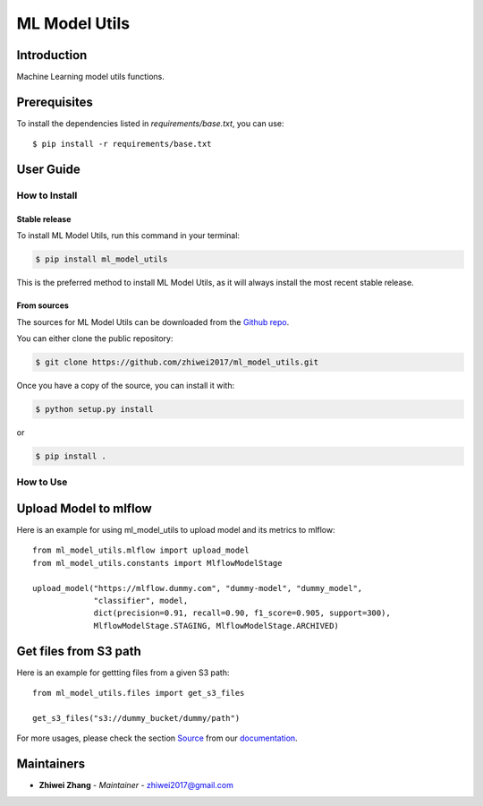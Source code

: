 ML Model Utils
==============

Introduction
------------
Machine Learning model utils functions.

Prerequisites
-------------
To install the dependencies listed in `requirements/base.txt`, you can use::

    $ pip install -r requirements/base.txt

User Guide
----------

How to Install
++++++++++++++

Stable release
``````````````

To install ML Model Utils, run this command in your terminal:

.. code-block:: console

    $ pip install ml_model_utils

This is the preferred method to install ML Model Utils, as it will always install the most recent stable release.


From sources
````````````

The sources for ML Model Utils can be downloaded from the `Github repo <https://github.com/zhiwei2017/ml_model_utils>`_.

You can either clone the public repository:

.. code-block:: console

    $ git clone https://github.com/zhiwei2017/ml_model_utils.git

Once you have a copy of the source, you can install it with:

.. code-block:: console

    $ python setup.py install

or

.. code-block:: console

    $ pip install .

How to Use
++++++++++

Upload Model to mlflow
----------------------

Here is an example for using ml_model_utils to upload model and its metrics to mlflow::

    from ml_model_utils.mlflow import upload_model
    from ml_model_utils.constants import MlflowModelStage

    upload_model("https://mlflow.dummy.com", "dummy-model", "dummy_model",
                 "classifier", model,
                 dict(precision=0.91, recall=0.90, f1_score=0.905, support=300),
                 MlflowModelStage.STAGING, MlflowModelStage.ARCHIVED)


Get files from S3 path
----------------------
Here is an example for gettting files from a given S3 path::

    from ml_model_utils.files import get_s3_files

    get_s3_files("s3://dummy_bucket/dummy/path")

For more usages, please check the section `Source <https://zhiwei2017.github.io/ml_model_utils/02_source.html>`_ from our `documentation <https://zhiwei2017.github.io/ml_model_utils/>`_.

Maintainers
-----------

..
    TODO: List here the people responsible for the development and maintaining of this project.
    Format: **Name** - *Role/Responsibility* - Email

* **Zhiwei Zhang** - *Maintainer* - `zhiwei2017@gmail.com <mailto:zhiwei2017@gmail.com?subject=[GitHub]ML%20Model%20Utils>`_